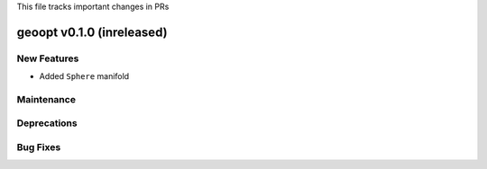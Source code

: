 This file tracks important changes in PRs

geoopt v0.1.0 (inreleased)
==========================

New Features
------------
* Added ``Sphere`` manifold

Maintenance
-----------

Deprecations
------------

Bug Fixes
---------

